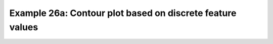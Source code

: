 .. _example26a:

Example 26a: Contour plot based on discrete feature values
----------------------------------------------------------


.. code-block:: python
   :caption: Making a contour plot where the contours are determined
             from discrete feature values, in this case station data

   # Arrays for data
   lons=[]
   lats=[]
   pressure=[]
   temp=[]

   # Read data and make the contour plot
   f = open('cfplot_data/synop_data.txt')
   lines = f.readlines()
   for line in lines:
       mysplit=line.split()
       lons=np.append(lons, float(mysplit[1]))
       lats=np.append(lats, float(mysplit[2]))
       pressure=np.append(pressure, float(mysplit[3]))
       temp=np.append(temp, float(mysplit[4]))

   cfp.con(
       x=lons, y=lats, f=temp, ptype=1, colorbar_orientation='vertical')


.. figure:: /../../cfplot/test/reference-example-images/ref_fig_26a.png
